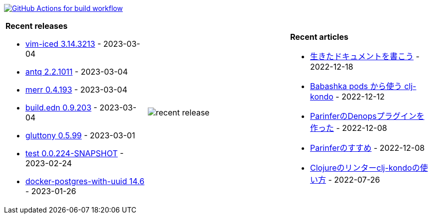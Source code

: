 image:https://github.com/liquidz/liquidz/workflows/build/badge.svg["GitHub Actions for build workflow", link="https://github.com/liquidz/liquidz/actions?query=workflow%3Abuild"]

[cols="a,a,a"]
|===

| *Recent releases*

- link:https://github.com/liquidz/vim-iced/releases/tag/3.14.3213[vim-iced 3.14.3213] - 2023-03-04
- link:https://github.com/liquidz/antq/releases/tag/2.2.1011[antq 2.2.1011] - 2023-03-04
- link:https://github.com/liquidz/merr/releases/tag/0.4.193[merr 0.4.193] - 2023-03-04
- link:https://github.com/liquidz/build.edn/releases/tag/0.9.203[build.edn 0.9.203] - 2023-03-04
- link:https://github.com/toyokumo/gluttony/releases/tag/0.5.99[gluttony 0.5.99] - 2023-03-01
- link:https://github.com/liquidz/test/releases/tag/0.0.224-SNAPSHOT[test 0.0.224-SNAPSHOT] - 2023-02-24
- link:https://github.com/liquidz/docker-postgres-with-uuid/releases/tag/14.6[docker-postgres-with-uuid 14.6] - 2023-01-26

| image::https://raw.githubusercontent.com/liquidz/liquidz/master/release.png[recent release]

| *Recent articles*

- link:https://zenn.dev/uochan/articles/2022-12-18-alive-documents[生きたドキュメントを書こう] - 2022-12-18
- link:https://tech.toyokumo.co.jp/entry/clj-kondo-as-bb-pods[Babashka pods から使う clj-kondo] - 2022-12-12
- link:https://zenn.dev/uochan/articles/2022-12-09-dps-parinfer[ParinferのDenopsプラグインを作った] - 2022-12-08
- link:https://zenn.dev/uochan/articles/2022-12-09-road-to-parinfer[Parinferのすすめ] - 2022-12-08
- link:https://tech.toyokumo.co.jp/entry/clj-kondo[Clojureのリンターclj-kondoの使い方] - 2022-07-26

|===
